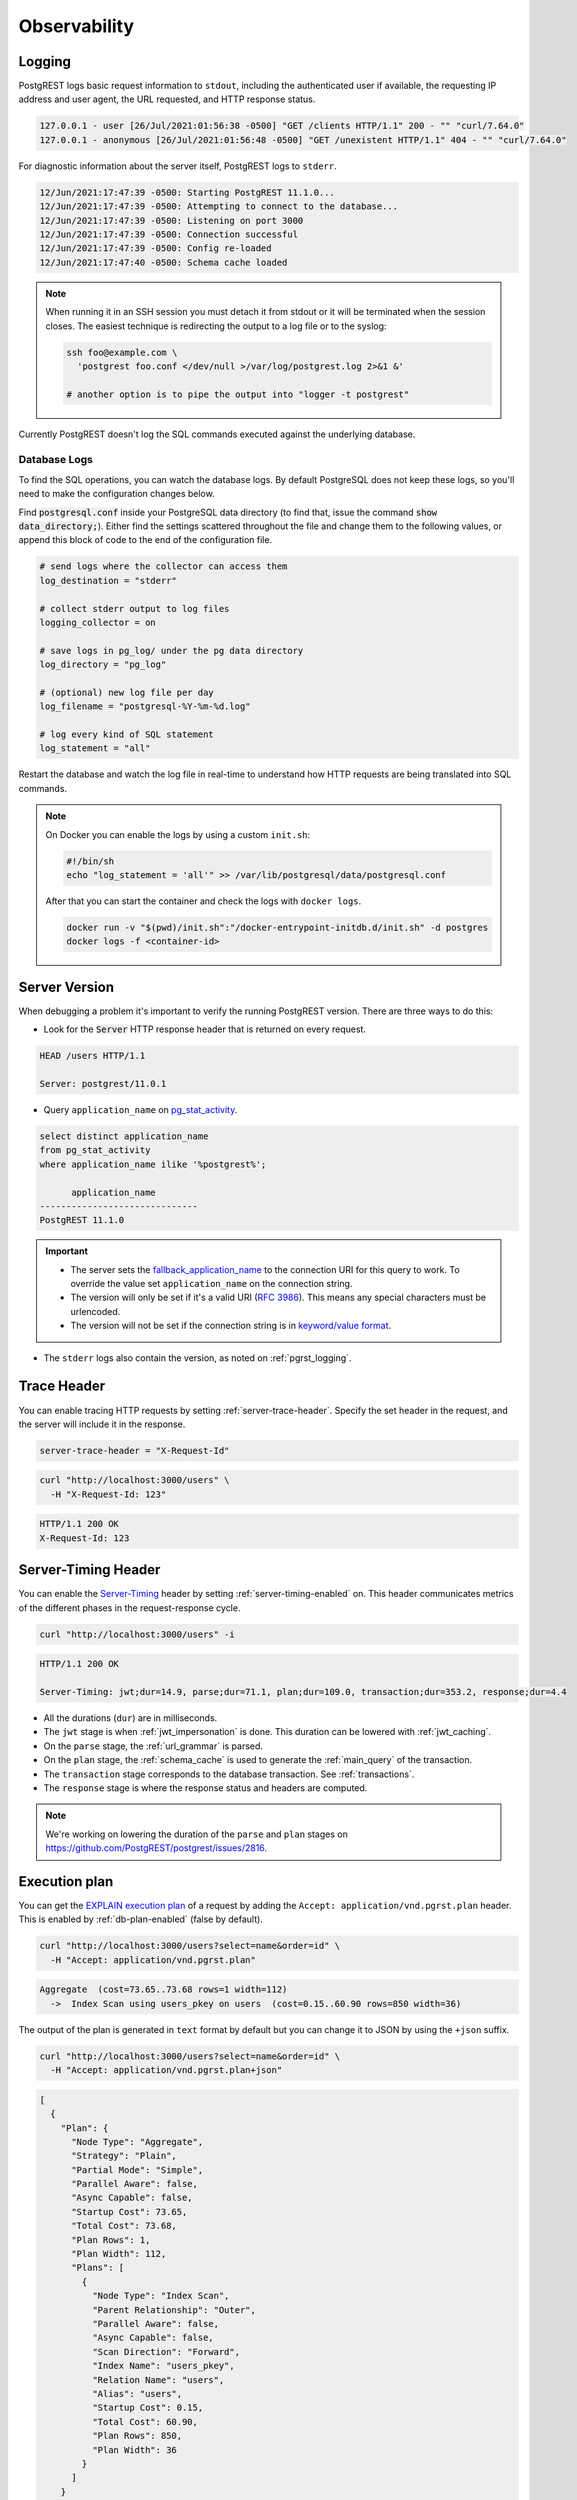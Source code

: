 .. _observability:

Observability
#############

.. _pgrst_logging:

Logging
-------

PostgREST logs basic request information to ``stdout``, including the authenticated user if available, the requesting IP address and user agent, the URL requested, and HTTP response status.

.. code::

   127.0.0.1 - user [26/Jul/2021:01:56:38 -0500] "GET /clients HTTP/1.1" 200 - "" "curl/7.64.0"
   127.0.0.1 - anonymous [26/Jul/2021:01:56:48 -0500] "GET /unexistent HTTP/1.1" 404 - "" "curl/7.64.0"

For diagnostic information about the server itself, PostgREST logs to ``stderr``.

.. code::

   12/Jun/2021:17:47:39 -0500: Starting PostgREST 11.1.0...
   12/Jun/2021:17:47:39 -0500: Attempting to connect to the database...
   12/Jun/2021:17:47:39 -0500: Listening on port 3000
   12/Jun/2021:17:47:39 -0500: Connection successful
   12/Jun/2021:17:47:39 -0500: Config re-loaded
   12/Jun/2021:17:47:40 -0500: Schema cache loaded

.. note::

   When running it in an SSH session you must detach it from stdout or it will be terminated when the session closes. The easiest technique is redirecting the output to a log file or to the syslog:

   .. code-block:: bash

     ssh foo@example.com \
       'postgrest foo.conf </dev/null >/var/log/postgrest.log 2>&1 &'

     # another option is to pipe the output into "logger -t postgrest"

Currently PostgREST doesn't log the SQL commands executed against the underlying database.

Database Logs
~~~~~~~~~~~~~

To find the SQL operations, you can watch the database logs. By default PostgreSQL does not keep these logs, so you'll need to make the configuration changes below.

Find :code:`postgresql.conf` inside your PostgreSQL data directory (to find that, issue the command :code:`show data_directory;`). Either find the settings scattered throughout the file and change them to the following values, or append this block of code to the end of the configuration file.

.. code:: sql

  # send logs where the collector can access them
  log_destination = "stderr"

  # collect stderr output to log files
  logging_collector = on

  # save logs in pg_log/ under the pg data directory
  log_directory = "pg_log"

  # (optional) new log file per day
  log_filename = "postgresql-%Y-%m-%d.log"

  # log every kind of SQL statement
  log_statement = "all"

Restart the database and watch the log file in real-time to understand how HTTP requests are being translated into SQL commands.

.. note::

  On Docker you can enable the logs by using a custom ``init.sh``:

  .. code:: bash

    #!/bin/sh
    echo "log_statement = 'all'" >> /var/lib/postgresql/data/postgresql.conf

  After that you can start the container and check the logs with ``docker logs``.

  .. code:: bash

    docker run -v "$(pwd)/init.sh":"/docker-entrypoint-initdb.d/init.sh" -d postgres
    docker logs -f <container-id>

Server Version
--------------

When debugging a problem it's important to verify the running PostgREST version. There are three ways to do this:

- Look for the :code:`Server` HTTP response header that is returned on every request.

.. code::

  HEAD /users HTTP/1.1

  Server: postgrest/11.0.1

- Query ``application_name`` on `pg_stat_activity <https://www.postgresql.org/docs/current/monitoring-stats.html#MONITORING-PG-STAT-ACTIVITY-VIEW>`_.

.. code-block:: psql

  select distinct application_name
  from pg_stat_activity
  where application_name ilike '%postgrest%';

        application_name
  ------------------------------
  PostgREST 11.1.0

.. important::

  - The server sets the `fallback_application_name <https://www.postgresql.org/docs/current/libpq-connect.html#LIBPQ-CONNECT-FALLBACK-APPLICATION-NAME>`_ to the connection URI for this query to work. To override the value set ``application_name`` on the connection string.
  - The version will only be set if it's a valid URI (`RFC 3986 <https://datatracker.ietf.org/doc/html/rfc3986>`_). This means any special characters must be urlencoded.
  - The version will not be set if the connection string is in `keyword/value format <https://www.postgresql.org/docs/current/libpq-connect.html#LIBPQ-CONNSTRING-KEYWORD-VALUE>`_.

- The ``stderr`` logs also contain the version, as noted on :ref:`pgrst_logging`.

.. _trace_header:

Trace Header
------------

You can enable tracing HTTP requests by setting :ref:`server-trace-header`. Specify the set header in the request, and the server will include it in the response.

.. code:: bash

  server-trace-header = "X-Request-Id"

.. code-block:: bash

  curl "http://localhost:3000/users" \
    -H "X-Request-Id: 123"

.. code::

  HTTP/1.1 200 OK
  X-Request-Id: 123

.. _server-timing_header:

Server-Timing Header
--------------------

You can enable the `Server-Timing <https://developer.mozilla.org/en-US/docs/Web/HTTP/Headers/Server-Timing>`_ header by setting :ref:`server-timing-enabled` on.
This header communicates metrics of the different phases in the request-response cycle.

.. code-block:: bash

  curl "http://localhost:3000/users" -i

.. code::

  HTTP/1.1 200 OK

  Server-Timing: jwt;dur=14.9, parse;dur=71.1, plan;dur=109.0, transaction;dur=353.2, response;dur=4.4

- All the durations (``dur``) are in milliseconds.
- The ``jwt`` stage is when :ref:`jwt_impersonation` is done. This duration can be lowered with :ref:`jwt_caching`.
- On the ``parse`` stage, the :ref:`url_grammar` is parsed.
- On the ``plan`` stage, the :ref:`schema_cache` is used to generate the :ref:`main_query` of the transaction.
- The ``transaction`` stage corresponds to the database transaction. See :ref:`transactions`.
- The ``response`` stage is where the response status and headers are computed.

.. note::

  We're working on lowering the duration of the ``parse`` and ``plan`` stages on https://github.com/PostgREST/postgrest/issues/2816.

.. _explain_plan:

Execution plan
--------------

You can get the `EXPLAIN execution plan <https://www.postgresql.org/docs/current/sql-explain.html>`_ of a request by adding the ``Accept: application/vnd.pgrst.plan`` header.
This is enabled by :ref:`db-plan-enabled` (false by default).

.. code-block:: bash

  curl "http://localhost:3000/users?select=name&order=id" \
    -H "Accept: application/vnd.pgrst.plan"

.. code-block:: psql

  Aggregate  (cost=73.65..73.68 rows=1 width=112)
    ->  Index Scan using users_pkey on users  (cost=0.15..60.90 rows=850 width=36)

The output of the plan is generated in ``text`` format by default but you can change it to JSON by using the ``+json`` suffix.

.. code-block:: bash

  curl "http://localhost:3000/users?select=name&order=id" \
    -H "Accept: application/vnd.pgrst.plan+json"

.. code-block:: json

  [
    {
      "Plan": {
        "Node Type": "Aggregate",
        "Strategy": "Plain",
        "Partial Mode": "Simple",
        "Parallel Aware": false,
        "Async Capable": false,
        "Startup Cost": 73.65,
        "Total Cost": 73.68,
        "Plan Rows": 1,
        "Plan Width": 112,
        "Plans": [
          {
            "Node Type": "Index Scan",
            "Parent Relationship": "Outer",
            "Parallel Aware": false,
            "Async Capable": false,
            "Scan Direction": "Forward",
            "Index Name": "users_pkey",
            "Relation Name": "users",
            "Alias": "users",
            "Startup Cost": 0.15,
            "Total Cost": 60.90,
            "Plan Rows": 850,
            "Plan Width": 36
          }
        ]
      }
    }
  ]

By default the plan is assumed to generate the JSON representation of a resource(``application/json``), but you can obtain the plan for the :ref:`different representations that PostgREST supports <res_format>` by adding them to the ``for`` parameter. For instance, to obtain the plan for a ``text/xml``, you would use ``Accept: application/vnd.pgrst.plan; for="text/xml``.

The other available parameters are ``analyze``, ``verbose``, ``settings``, ``buffers`` and ``wal``, which correspond to the `EXPLAIN command options <https://www.postgresql.org/docs/current/sql-explain.html>`_. To use the ``analyze`` and ``wal`` parameters for example, you would add them like ``Accept: application/vnd.pgrst.plan; options=analyze|wal``.

Note that akin to the EXPLAIN command, the changes will be committed when using the ``analyze`` option. To avoid this, you can use the :ref:`db-tx-end` and the ``Prefer: tx=rollback`` header.

Securing the Execution Plan
~~~~~~~~~~~~~~~~~~~~~~~~~~~

It's recommended to only activate :ref:`db-plan-enabled` on testing environments since it reveals internal database details.
However, if you choose to use it in production you can add a :ref:`db-pre-request` to filter the requests that can use this feature.

For example, to only allow requests from an IP address to get the execution plans:

.. code-block:: postgresql

 -- Assuming a proxy(Nginx, Cloudflare, etc) passes an "X-Forwarded-For" header(https://developer.mozilla.org/en-US/docs/Web/HTTP/Headers/X-Forwarded-For)
 create or replace function filter_plan_requests()
 returns void as $$
 declare
   headers   json := current_setting('request.headers', true)::json;
   client_ip text := coalesce(headers->>'x-forwarded-for', '');
   accept    text := coalesce(headers->>'accept', '');
 begin
   if accept like 'application/vnd.pgrst.plan%' and client_ip != '144.96.121.73' then
     raise insufficient_privilege using
       message = 'Not allowed to use application/vnd.pgrst.plan';
   end if;
 end; $$ language plpgsql;

 -- set this function on your postgrest.conf
 -- db-pre-request = filter_plan_requests

.. raw:: html

  <script type="text/javascript">
    let hash = window.location.hash;

    const redirects = {
      '#health_check': 'health_check.html',
    };

    let willRedirectTo = redirects[hash];

    if (willRedirectTo) {
      window.location.href = willRedirectTo;
    }
  </script>
